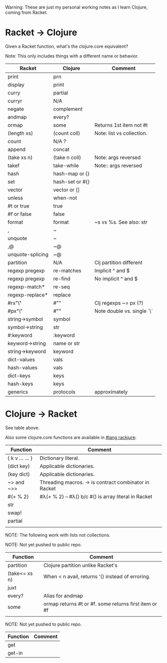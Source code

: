# -*- mode:org -*-
#+STARTUP: indent showall

Warning: These are just my personal working notes as I learn Clojure,
coming from Racket.

* Racket -> Clojure
Given a Racket function, what's the clojure.core equivalent?

Note: This only includes things with a different name or behavior.

| Racket           | Clojure         | Comment                    |
|------------------+-----------------+----------------------------|
| print            | prn             |                            |
| display          | print           |                            |
| curry            | partial         |                            |
| curryr           | N/A             |                            |
| negate           | complement      |                            |
| andmap           | every?          |                            |
| ormap            | some            | Returns 1st item not #t    |
| (length xs)      | (count coll)    | Note: list vs collection.  |
| count            | N/A ?           |                            |
| append           | concat          |                            |
| (take xs n)      | (take n coll)   | Note: args reversed        |
| takef            | take-while      | Note:: args reversed       |
| hash             | hash-map or {}  |                            |
| set              | hash-set or #{} |                            |
| vector           | vector or []    |                            |
| unless           | when-not        |                            |
| #t or true       | true            |                            |
| #f or false      | false           |                            |
| format           | format          | ~s vs %s. See also: str    |
| ,                | ~               |                            |
| unquote          | ~               |                            |
| ,@               | ~@              |                            |
| unquote-splicing | ~@              |                            |
| partition        | N/A             | Clj partition different    |
| regexp pregexp   | re-matches      | Implicit ^ and $           |
| regexp pregexp   | re-find         | No implicit ^ and $        |
| regexp-match*    | re-seq          |                            |
| regexp-replace*  | replace         |                            |
| #rx"\\w"         | #"\w"           | Clj regexps ~= px (?)      |
| #px"\\w"         | #"\w"           | Note double vs. single `\` |
| string->symbol   | symbol          |                            |
| symbol->string   | str             |                            |
| #:keyword        | :keyword        |                            |
| keyword->string  | name or str     |                            |
| string->keyword  | keyword         |                            |
| dict-values      | vals            |                            |
| hash-values      | vals            |                            |
| dict-keys        | keys            |                            |
| hash-keys        | keys            |                            |
| generics         | protocols       | approximately              |

* Clojure -> Racket
See table above.

Also some clojure.core functions are available in [[https://github.com/greghendershott/rackjure/][#lang rackjure]]:

| Function        | Comment                                               |
|-----------------+-------------------------------------------------------|
| { k v ... ... } | Dictionary literal.                                   |
| (dict key)      | Applicable dictionaries.                              |
| (key dict)      | Applicable dictionaries.                              |
| ~> and ~>>      | Threading macros. -> is contract combinator in Racket |
| #(+ % 2)        | #λ(+ % 2) -- #λ() b/c #() is array literal in Racket  |
| str             |                                                       |
| swap!           |                                                       |
| partial         |                                                       |
|                 |                                                       |


NOTE: The following work with lists not collections.

NOTE: Not yet pushed to public repo.

| Function        | Comment                                               |
|-----------------+-------------------------------------------------------|
| partition       | Clojure partition unlike Racket's                     |
| (take<= xs n)   | When < n avail, returns '() instead of erroring.      |
| juxt            |                                                       |
| every?          | Alias for andmap                                      |
| some            | ormap returns #t or #f. some returns first item or #f |
|                 |                                                       |

NOTE: Not yet pushed to public repo.

| Function | Comment |
|----------+---------|
| get      |         |
| get-in   |         |
